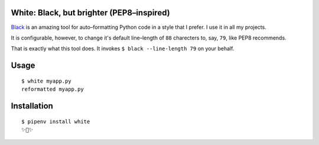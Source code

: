 White: Black, but brighter (PEP8–inspired)
==========================================

`Black <https://github.com/ambv/black>`_ is an amazing tool for auto–formatting
Python code in a style that I prefer. I use it in all my projects.

It is configurable, however, to change it's default line–length of ``88``
charecters to, say, ``79``, like PEP8 recommends.

That is exactly what this tool does. It invokes ``$ black --line-length 79`` on your behalf.


Usage
=====

::

    $ white myapp.py
    reformatted myapp.py
    

.. image:: http://share.kennethreitz.org/2L2m1U1A3m0L/Screen%20Shot%202018-03-15%20at%206.21.04%20AM.png


Installation
============

::

	$ pipenv install white
	✨🍰✨
